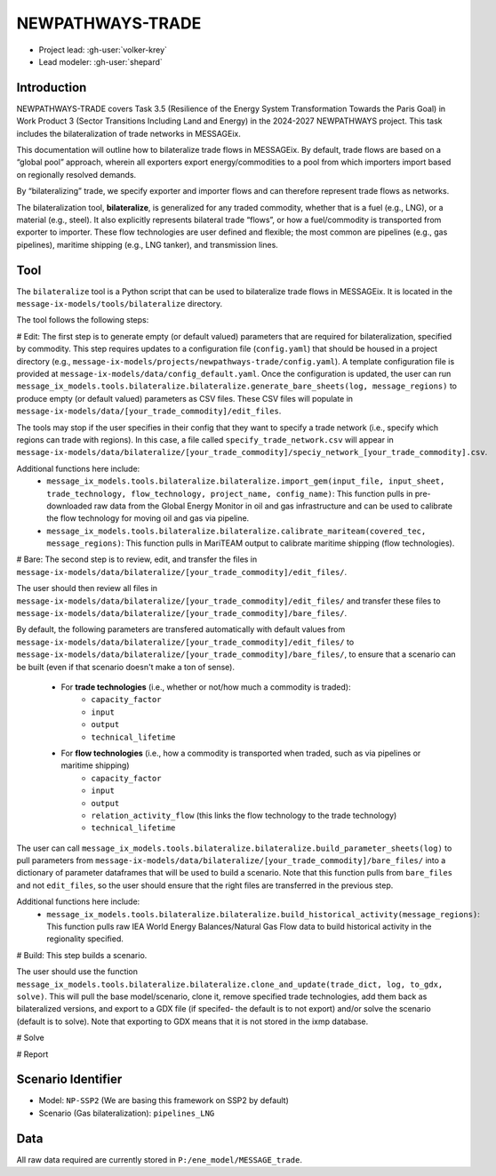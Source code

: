 NEWPATHWAYS-TRADE
*****************

- Project lead: :gh-user:`volker-krey`
- Lead modeler: :gh-user:`shepard`


Introduction
============
NEWPATHWAYS-TRADE covers Task 3.5 (Resilience of the Energy System Transformation Towards the Paris Goal) in Work Product 3 (Sector Transitions Including Land and Energy) in the 2024-2027 NEWPATHWAYS project. This task includes the bilateralization of trade networks in MESSAGEix. 

This documentation will outline how to bilateralize trade flows in MESSAGEix. By default, trade flows are based on a “global pool” approach, wherein all exporters export energy/commodities to a pool from which importers import based on regionally resolved demands.

By “bilateralizing” trade, we specify exporter and importer flows and can therefore represent trade flows as networks.

The bilateralization tool, **bilateralize**, is generalized for any traded commodity, whether that is a fuel (e.g., LNG), or a material (e.g., steel). It also explicitly represents bilateral trade “flows”, or how a fuel/commodity is transported from exporter to importer. These flow technologies are user defined and flexible; the most common are pipelines (e.g., gas pipelines), maritime shipping (e.g., LNG tanker), and transmission lines.

Tool
====
The ``bilateralize`` tool is a Python script that can be used to bilateralize trade flows in MESSAGEix. It is located in the ``message-ix-models/tools/bilateralize`` directory.

The tool follows the following steps:

# Edit: The first step is to generate empty (or default valued) parameters that are required for bilateralization, specified by commodity. This step requires updates to a configuration file (``config.yaml``) that should be housed in a project directory (e.g., ``message-ix-models/projects/newpathways-trade/config.yaml``). A template configuration file is provided at ``message-ix-models/data/config_default.yaml``. Once the configuration is updated, the user can run ``message_ix_models.tools.bilateralize.bilateralize.generate_bare_sheets(log, message_regions)`` to produce empty (or default valued) parameters as CSV files. These CSV files will populate in ``message-ix-models/data/[your_trade_commodity]/edit_files``. 

The tools may stop if the user specifies in their config that they want to specify a trade network (i.e., specify which regions can trade with regions). In this case, a file called ``specify_trade_network.csv`` will appear in ``message-ix-models/data/bilateralize/[your_trade_commodity]/speciy_network_[your_trade_commodity].csv``.

Additional functions here include:
  - ``message_ix_models.tools.bilateralize.bilateralize.import_gem(input_file, input_sheet, trade_technology, flow_technology, project_name, config_name)``: This function pulls in pre-downloaded raw data from the Global Energy Monitor in oil and gas infrastructure and can be used to calibrate the flow technology for moving oil and gas via pipeline.
  - ``message_ix_models.tools.bilateralize.bilateralize.calibrate_mariteam(covered_tec, message_regions)``: This function pulls in MariTEAM output to calibrate maritime shipping (flow technologies).

# Bare: The second step is to review, edit, and transfer the files in ``message-ix-models/data/bilateralize/[your_trade_commodity]/edit_files/``.

The user should then review all files in ``message-ix-models/data/bilateralize/[your_trade_commodity]/edit_files/`` and transfer these files to ``message-ix-models/data/bilateralize/[your_trade_commodity]/bare_files/``. 

By default, the following parameters are transfered automatically with default values from ``message-ix-models/data/bilateralize/[your_trade_commodity]/edit_files/`` to ``message-ix-models/data/bilateralize/[your_trade_commodity]/bare_files/``, to ensure that a scenario can be built (even if that scenario doesn't make a ton of sense).

  - For **trade technologies** (i.e., whether or not/how much a commodity is traded):
      - ``capacity_factor``
      - ``input``
      - ``output``
      - ``technical_lifetime``
  - For **flow technologies** (i.e., how a commodity is transported when traded, such as via pipelines or maritime shipping)
      - ``capacity_factor``
      - ``input``
      - ``output``
      - ``relation_activity_flow`` (this links the flow technology to the trade technology)
      - ``technical_lifetime``

The user can call ``message_ix_models.tools.bilateralize.bilateralize.build_parameter_sheets(log)`` to pull parameters from ``message-ix-models/data/bilateralize/[your_trade_commodity]/bare_files/`` into a dictionary of parameter dataframes that will be used to build a scenario. Note that this function pulls from ``bare_files`` and not ``edit_files``, so the user should ensure that the right files are transferred in the previous step.

Additional functions here include:
  - ``message_ix_models.tools.bilateralize.bilateralize.build_historical_activity(message_regions)``: This function pulls raw IEA World Energy Balances/Natural Gas Flow data to build historical activity in the regionality specified.

# Build: This step builds a scenario. 

The user should use the function ``message_ix_models.tools.bilateralize.bilateralize.clone_and_update(trade_dict, log, to_gdx, solve)``. This will pull the base model/scenario, clone it, remove specified trade technologies, add them back as bilateralized versions, and export to a GDX file (if specifed- the default is to not export) and/or solve the scenario (default is to solve). Note that exporting to GDX means that it is not stored in the ixmp database.

# Solve

# Report

Scenario Identifier
===================
- Model: ``NP-SSP2`` (We are basing this framework on SSP2 by default)
- Scenario (Gas bilateralization): ``pipelines_LNG``


Data
====
All raw data required are currently stored in ``P:/ene_model/MESSAGE_trade``.